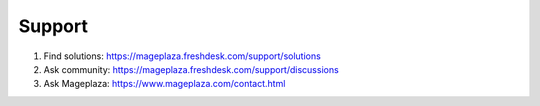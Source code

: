 Support
----------

#. Find solutions: https://mageplaza.freshdesk.com/support/solutions
#. Ask community: https://mageplaza.freshdesk.com/support/discussions
#. Ask Mageplaza: https://www.mageplaza.com/contact.html
